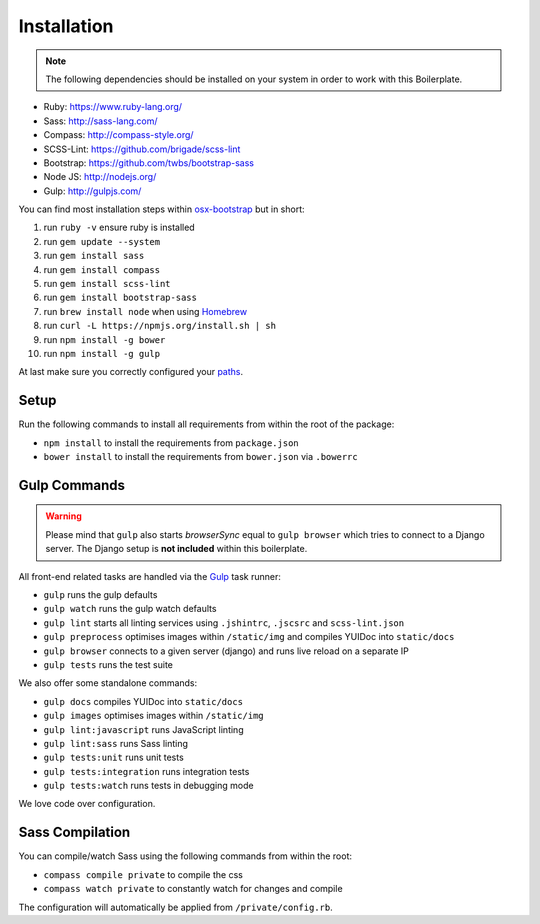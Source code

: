 ************
Installation
************

.. note::

    The following dependencies should be installed on your system in order to work with this Boilerplate.

- Ruby: https://www.ruby-lang.org/
- Sass: http://sass-lang.com/
- Compass: http://compass-style.org/
- SCSS-Lint: https://github.com/brigade/scss-lint
- Bootstrap: https://github.com/twbs/bootstrap-sass
- Node JS: http://nodejs.org/
- Gulp: http://gulpjs.com/

You can find most installation steps within `osx-bootstrap <https://github.com/divio/osx-bootstrap>`_ but in short:

#. run ``ruby -v`` ensure ruby is installed
#. run ``gem update --system``
#. run ``gem install sass``
#. run ``gem install compass``
#. run ``gem install scss-lint``
#. run ``gem install bootstrap-sass``
#. run ``brew install node`` when using `Homebrew <http://brew.sh/>`_
#. run ``curl -L https://npmjs.org/install.sh | sh``
#. run ``npm install -g bower``
#. run ``npm install -g gulp``

At last make sure you correctly configured your
`paths <https://github.com/divio/osx-bootstrap/blob/master/core/npm.sh#L16>`_.


Setup
=====

Run the following commands to install all requirements from within the root of the package:

- ``npm install`` to install the requirements from ``package.json``
- ``bower install`` to install the requirements from ``bower.json`` via ``.bowerrc``


Gulp Commands
=============

.. warning::

    Please mind that ``gulp`` also starts *browserSync* equal to ``gulp browser`` which tries to connect to a
    Django server. The Django setup is **not included** within this boilerplate.

All front-end related tasks are handled via the `Gulp <http://gulpjs.com/>`_ task runner:

- ``gulp`` runs the gulp defaults
- ``gulp watch`` runs the gulp watch defaults
- ``gulp lint`` starts all linting services using ``.jshintrc``, ``.jscsrc`` and ``scss-lint.json``
- ``gulp preprocess`` optimises images within ``/static/img`` and compiles YUIDoc into ``static/docs``
- ``gulp browser`` connects to a given server (django) and runs live reload on a separate IP
- ``gulp tests`` runs the test suite

We also offer some standalone commands:

- ``gulp docs`` compiles YUIDoc into ``static/docs``
- ``gulp images`` optimises images within ``/static/img``
- ``gulp lint:javascript`` runs JavaScript linting
- ``gulp lint:sass`` runs Sass linting
- ``gulp tests:unit`` runs unit tests
- ``gulp tests:integration`` runs integration tests
- ``gulp tests:watch`` runs tests in debugging mode

We love code over configuration.


Sass Compilation
================

You can compile/watch Sass using the following commands from within the root:

- ``compass compile private`` to compile the css
- ``compass watch private`` to constantly watch for changes and compile

The configuration will automatically be applied from ``/private/config.rb``.
